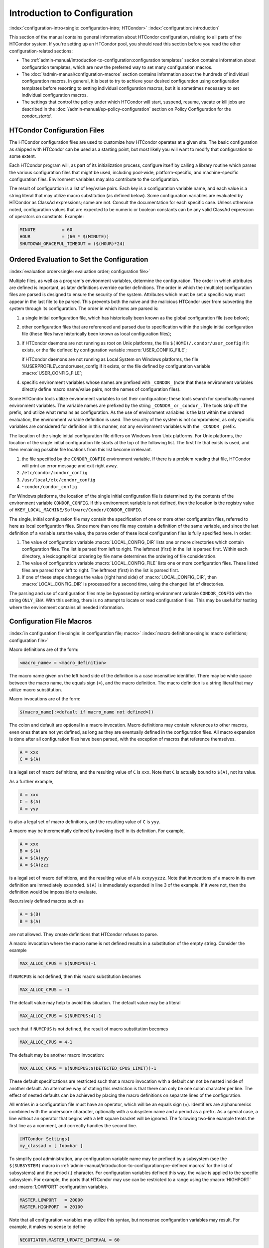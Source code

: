 Introduction to Configuration
=============================

:index:`configuration-intro<single: configuration-intro; HTCondor>`
:index:`configuration: introduction`

This section of the manual contains general information about HTCondor
configuration, relating to all parts of the HTCondor system. If you're
setting up an HTCondor pool, you should read this section before you
read the other configuration-related sections:

-  The :ref:`admin-manual/introduction-to-configuration:configuration templates` section contains
   information about configuration templates, which are now the
   preferred way to set many configuration macros.
-  The :doc:`/admin-manual/configuration-macros` section contains
   information about the hundreds of individual configuration macros. In
   general, it is best to try to achieve your desired configuration
   using configuration templates before resorting to setting individual
   configuration macros, but it is sometimes necessary to set individual
   configuration macros.
-  The settings that control the policy under which HTCondor will start,
   suspend, resume, vacate or kill jobs are described in
   the :doc:`/admin-manual/ep-policy-configuration` section on Policy
   Configuration for the *condor_startd*.

HTCondor Configuration Files
----------------------------

The HTCondor configuration files are used to customize how HTCondor
operates at a given site. The basic configuration as shipped with
HTCondor can be used as a starting point, but most likely you will want
to modify that configuration to some extent.

Each HTCondor program will, as part of its initialization process,
configure itself by calling a library routine which parses the various
configuration files that might be used, including pool-wide,
platform-specific, and machine-specific configuration files. Environment
variables may also contribute to the configuration.

The result of configuration is a list of key/value pairs. Each key is a
configuration variable name, and each value is a string literal that may
utilize macro substitution (as defined below). Some configuration
variables are evaluated by HTCondor as ClassAd expressions; some are
not. Consult the documentation for each specific case. Unless otherwise
noted, configuration values that are expected to be numeric or boolean
constants can be any valid ClassAd expression of operators on constants.
Example:

.. code-block:: condor-config

    MINUTE          = 60
    HOUR            = (60 * $(MINUTE))
    SHUTDOWN_GRACEFUL_TIMEOUT = ($(HOUR)*24)

.. _ordered_evaluation_to_set_the_configuration:

Ordered Evaluation to Set the Configuration
-------------------------------------------

:index:`evaluation order<single: evaluation order; configuration file>`

Multiple files, as well as a program's environment variables, determine
the configuration. The order in which attributes are defined is
important, as later definitions override earlier definitions. The order
in which the (multiple) configuration files are parsed is designed to
ensure the security of the system. Attributes which must be set a
specific way must appear in the last file to be parsed. This prevents
both the naive and the malicious HTCondor user from subverting the
system through its configuration. The order in which items are parsed
is:

#. a single initial configuration file, which has historically been
   known as the global configuration file (see below);
#. other configuration files that are referenced and parsed due to
   specification within the single initial configuration file (these
   files have historically been known as local configuration files);
#. if HTCondor daemons are not running as root on Unix platforms, the
   file ``$(HOME)/.condor/user_config`` if it exists, or the file
   defined by configuration variable :macro:`USER_CONFIG_FILE`;

   if HTCondor daemons are not running as Local System on Windows
   platforms, the file %USERPROFILE\\.condor\\user_config if it exists,
   or the file defined by configuration variable :macro:`USER_CONFIG_FILE`;

#. specific environment variables whose names are prefixed with
   ``_CONDOR_`` (note that these environment variables directly define
   macro name/value pairs, not the names of configuration files).

Some HTCondor tools utilize environment variables to set their
configuration; these tools search for specifically-named environment
variables. The variable names are prefixed by the string ``_CONDOR_`` or
``_condor_``. The tools strip off the prefix, and utilize what remains
as configuration. As the use of environment variables is the last within
the ordered evaluation, the environment variable definition is used. The
security of the system is not compromised, as only specific variables
are considered for definition in this manner, not any environment
variables with the ``_CONDOR_`` prefix.

The location of the single initial configuration file differs on Windows
from Unix platforms. For Unix platforms, the location of the single
initial configuration file starts at the top of the following list. The
first file that exists is used, and then remaining possible file
locations from this list become irrelevant.

#. the file specified by the ``CONDOR_CONFIG`` environment variable. If
   there is a problem reading that file, HTCondor will print an error
   message and exit right away.
#. ``/etc/condor/condor_config``
#. ``/usr/local/etc/condor_config``
#. ``~condor/condor_config``

For Windows platforms, the location of the single initial configuration
file is determined by the contents of the environment variable
``CONDOR_CONFIG``. If this environment variable is not defined, then the
location is the registry value of
``HKEY_LOCAL_MACHINE/Software/Condor/CONDOR_CONFIG``.

The single, initial configuration file may contain the specification of
one or more other configuration files, referred to here as local
configuration files. Since more than one file may contain a definition
of the same variable, and since the last definition of a variable sets
the value, the parse order of these local configuration files is fully
specified here. In order:

#. The value of configuration variable
   :macro:`LOCAL_CONFIG_DIR` lists one or more directories which
   contain configuration files. The list is parsed from left to right.
   The leftmost (first) in the list is parsed first. Within each
   directory, a lexicographical ordering by file name determines the
   ordering of file consideration.
#. The value of configuration variable
   :macro:`LOCAL_CONFIG_FILE` lists one or more configuration
   files. These listed files are parsed from left to right. The leftmost
   (first) in the list is parsed first.
#. If one of these steps changes the value (right hand side) of
   :macro:`LOCAL_CONFIG_DIR`, then :macro:`LOCAL_CONFIG_DIR` is processed for a
   second time, using the changed list of directories.

The parsing and use of configuration files may be bypassed by setting
environment variable ``CONDOR_CONFIG`` with the string ``ONLY_ENV``.
With this setting, there is no attempt to locate or read configuration
files. This may be useful for testing where the environment contains all
needed information.

Configuration File Macros
-------------------------

:index:`in configuration file<single: in configuration file; macro>`
:index:`macro definitions<single: macro definitions; configuration file>`

Macro definitions are of the form:

.. code-block:: text

    <macro_name> = <macro_definition>

The macro name given on the left hand side of the definition is a case
insensitive identifier. There may be white space between the macro name,
the equals sign (=), and the macro definition. The macro definition is a
string literal that may utilize macro substitution.

Macro invocations are of the form:

.. code-block:: text

    $(macro_name[:<default if macro_name not defined>])

The colon and default are optional in a macro invocation. Macro
definitions may contain references to other macros, even ones that are
not yet defined, as long as they are eventually defined in the
configuration files. All macro expansion is done after all configuration
files have been parsed, with the exception of macros that reference
themselves.

.. code-block:: condor-config

    A = xxx
    C = $(A)

is a legal set of macro definitions, and the resulting value of ``C`` is
``xxx``. Note that ``C`` is actually bound to ``$(A)``, not its value.

As a further example,

.. code-block:: condor-config

    A = xxx
    C = $(A)
    A = yyy

is also a legal set of macro definitions, and the resulting value of
``C`` is ``yyy``.

A macro may be incrementally defined by invoking itself in its
definition. For example,

.. code-block:: condor-config

    A = xxx
    B = $(A)
    A = $(A)yyy
    A = $(A)zzz

is a legal set of macro definitions, and the resulting value of ``A`` is
``xxxyyyzzz``. Note that invocations of a macro in its own definition
are immediately expanded. ``$(A)`` is immediately expanded in line 3 of
the example. If it were not, then the definition would be impossible to
evaluate.

Recursively defined macros such as

.. code-block:: condor-config

    A = $(B)
    B = $(A)

are not allowed. They create definitions that HTCondor refuses to parse.

A macro invocation where the macro name is not defined results in a
substitution of the empty string. Consider the example

.. code-block:: condor-config

    MAX_ALLOC_CPUS = $(NUMCPUS)-1

If ``NUMCPUS`` is not defined, then this macro substitution becomes

.. code-block:: condor-config

    MAX_ALLOC_CPUS = -1

The default value may help to avoid this situation. The default value
may be a literal

.. code-block:: condor-config

    MAX_ALLOC_CPUS = $(NUMCPUS:4)-1

such that if ``NUMCPUS`` is not defined, the result of macro
substitution becomes

.. code-block:: condor-config

    MAX_ALLOC_CPUS = 4-1

The default may be another macro invocation:

.. code-block:: condor-config

    MAX_ALLOC_CPUS = $(NUMCPUS:$(DETECTED_CPUS_LIMIT))-1

These default specifications are restricted such that a macro invocation
with a default can not be nested inside of another default. An
alternative way of stating this restriction is that there can only be
one colon character per line. The effect of nested defaults can be
achieved by placing the macro definitions on separate lines of the
configuration.

All entries in a configuration file must have an operator, which will be
an equals sign (=). Identifiers are alphanumerics combined with the
underscore character, optionally with a subsystem name and a period as a
prefix. As a special case, a line without an operator that begins with a
left square bracket will be ignored. The following two-line example
treats the first line as a comment, and correctly handles the second
line.

.. code-block:: text

    [HTCondor Settings]
    my_classad = [ foo=bar ]

To simplify pool administration, any configuration variable name may be
prefixed by a subsystem (see the ``$(SUBSYSTEM)`` macro in
:ref:`admin-manual/introduction-to-configuration:pre-defined macros` for the
list of subsystems) and the period (.) character. For configuration variables
defined this way, the value is applied to the specific subsystem. For example,
the ports that HTCondor may use can be restricted to a range using the
:macro:`HIGHPORT` and :macro:`LOWPORT` configuration variables.

.. code-block:: condor-config

    MASTER.LOWPORT   = 20000
    MASTER.HIGHPORT  = 20100

Note that all configuration variables may utilize this syntax, but
nonsense configuration variables may result. For example, it makes no
sense to define

.. code-block:: condor-config

    NEGOTIATOR.MASTER_UPDATE_INTERVAL = 60

since the *condor_negotiator* daemon does not use the
:macro:`MASTER_UPDATE_INTERVAL` variable.

It makes little sense to do so, but HTCondor will configure correctly
with a definition such as

.. code-block:: condor-config

    MASTER.MASTER_UPDATE_INTERVAL = 60

The :tool:`condor_master` uses this configuration variable, and the prefix of
``MASTER.`` causes this configuration to be specific to the
:tool:`condor_master` daemon.

As of HTCondor version 8.1.1, evaluation works in the expected manner
when combining the definition of a macro with use of a prefix that gives
the subsystem name and a period. Consider the example

.. code-block:: condor-config

    FILESPEC = A
    MASTER.FILESPEC = B

combined with a later definition that incorporates ``FILESPEC`` in a
macro:

.. code-block:: condor-config

    USEFILE = mydir/$(FILESPEC)

When the :tool:`condor_master` evaluates variable ``USEFILE``, it evaluates
to ``mydir/B``. Previous to HTCondor version 8.1.1, it evaluated to
``mydir/A``. When any other subsystem evaluates variable ``USEFILE``, it
evaluates to ``mydir/A``.

This syntax has been further expanded to allow for the specification of
a local name on the command line using the command line option

.. code-block:: text

    -local-name <local-name>

This allows multiple instances of a daemon to be run by the same
:tool:`condor_master` daemon, each instance with its own local configuration
variable.

The ordering used to look up a variable, called <parameter name>:

#. <subsystem name>.<local name>.<parameter name>
#. <local name>.<parameter name>
#. <subsystem name>.<parameter name>
#. <parameter name>

If this local name is not specified on the command line, numbers 1 and 2
are skipped. As soon as the first match is found, the search is
completed, and the corresponding value is used.

This example configures a :tool:`condor_master` to run 2 *condor_schedd*
daemons. The :tool:`condor_master` daemon needs the configuration:

.. code-block:: condor-config

    XYZZY           = $(SCHEDD)
    XYZZY_ARGS      = -local-name xyzzy
    DAEMON_LIST     = $(DAEMON_LIST) XYZZY
    DC_DAEMON_LIST  = + XYZZY
    XYZZY_LOG       = $(LOG)/SchedLog.xyzzy

Using this example configuration, the :tool:`condor_master` starts up a
second *condor_schedd* daemon, where this second *condor_schedd*
daemon is passed **-local-name** *xyzzy* on the command line.

Continuing the example, configure the *condor_schedd* daemon named
``xyzzy``. This *condor_schedd* daemon will share all configuration
variable definitions with the other *condor_schedd* daemon, except for
those specified separately.

.. code-block:: condor-config

    SCHEDD.XYZZY.SCHEDD_NAME = XYZZY
    SCHEDD.XYZZY.SCHEDD_LOG  = $(XYZZY_LOG)
    SCHEDD.XYZZY.SPOOL       = $(SPOOL).XYZZY

Note that the example :macro:`SCHEDD_NAME` and :macro:`SPOOL` are specific to the
*condor_schedd* daemon, as opposed to a different daemon such as the
*condor_startd*. Other HTCondor daemons using this feature will have
different requirements for which parameters need to be specified
individually. This example works for the *condor_schedd*, and more
local configuration can, and likely would be specified.

Also note that each daemon's log file must be specified individually,
and in two places: one specification is for use by the :tool:`condor_master`,
and the other is for use by the daemon itself. In the example, the
``XYZZY`` *condor_schedd* configuration variable
``SCHEDD.XYZZY.SCHEDD_LOG`` definition references the :tool:`condor_master`
daemon's ``XYZZY_LOG``.

Comments and Line Continuations
-------------------------------

An HTCondor configuration file may contain comments and line
continuations. A comment is any line beginning with a pound character
(#). A continuation is any entry that continues across multiples lines.
Line continuation is accomplished by placing the backslash character (\\)
at the end of any line to be continued onto another. Valid examples of
line continuation are

.. code-block:: condor-config

    START = (KeyboardIdle > 15 * $(MINUTE)) && \
    ((LoadAvg - CondorLoadAvg) <= 0.3)

and

.. code-block:: condor-config

    ADMIN_MACHINES = condor.cs.wisc.edu, raven.cs.wisc.edu, \
    stork.cs.wisc.edu, ostrich.cs.wisc.edu, \
    bigbird.cs.wisc.edu
    ALLOW_ADMINISTRATOR = $(ADMIN_MACHINES)

Where a line continuation character directly precedes a comment, the
entire comment line is ignored, and the following line is used in the
continuation. Line continuation characters within comments are ignored.

Both this example

.. code-block:: condor-config

    A = $(B) \
    # $(C)
    $(D)

and this example

.. code-block:: condor-config

    A = $(B) \
    # $(C) \
    $(D)

result in the same value for A:

.. code-block:: condor-config

    A = $(B) $(D)

Multi-Line Values
-----------------

As of version 8.5.6, the value for a macro can comprise multiple lines
of text. The syntax for this is as follows:

.. code-block:: text

    <macro_name> @=<tag>
    <macro_definition lines>
    @<tag>

For example:

.. code-block:: condor-config

    # modify routed job attributes:
    # remove it if it goes on hold or stays idle for over 6 hours
    JOB_ROUTER_DEFAULTS @=jrd
      [
        requirements = target.WantJobRouter is true;
        MaxIdleJobs = 10;
        MaxJobs = 200;

        set_PeriodicRemove = JobStatus == 5 || (JobStatus == 1 && (time() - QDate) > 3600*6);
        delete_WantJobRouter = true;
        set_requirements = true;
      ]
      @jrd

Note that in this example, the square brackets are part of the
JOB_ROUTER_DEFAULTS value.

Executing a Program to Produce Configuration Macros
---------------------------------------------------

Instead of reading from a file, HTCondor can run a program to obtain
configuration macros. The vertical bar character (``|``) as the last
character defining a file name provides the syntax necessary to tell
HTCondor to run a program. This syntax may only be used in the
definition of the ``CONDOR_CONFIG`` environment variable, or the
:macro:`LOCAL_CONFIG_FILE` configuration variable.

The command line for the program is formed by the characters preceding
the vertical bar character. The standard output of the program is parsed
as a configuration file would be.

An example:

.. code-block:: condor-config

    LOCAL_CONFIG_FILE = /bin/make_the_config|

Program */bin/make_the_config* is executed, and its output is the set
of configuration macros.

Note that either a program is executed to generate the configuration
macros or the configuration is read from one or more files. The syntax
uses space characters to separate command line elements, if an executed
program produces the configuration macros. Space characters would
otherwise separate the list of files. This syntax does not permit
distinguishing one from the other, so only one may be specified.

(Note that the ``include command`` :index:`include command`
syntax (see below) is now the preferred way to execute a program to
generate configuration macros.)

Including Configuration from Elsewhere
--------------------------------------

:index:`INCLUDE syntax<single: INCLUDE syntax; configuration>`
:index:`INCLUDE configuration syntax`

Externally defined configuration can be incorporated using the following
syntax:

.. code-block:: condor-config

      include [ifexist] : <file>
      include : <cmdline>|
      include [ifexist] command [into <cache-file>] : <cmdline>

(Note that the ``ifexist`` and ``into`` options were added in version 8.5.7.
Also note that the command option must be specified in order to use the
``into`` option - just using the bar after <cmdline> will not work.)

In the file form of the ``include`` command, the <file> specification
must describe a single file, the contents of which will be parsed and
incorporated into the configuration. Unless the ``ifexist`` option is
specified, the non-existence of the file is a fatal error.

In the command line form of the ``include`` command (specified with
either the command option or by appending a bar (``|``) character after the
<cmdline> specification), the <cmdline> specification must describe a
command line (program and arguments); the command line will be executed,
and the output will be parsed and incorporated into the configuration.

If the ``into`` option is not used, the command line will be executed every
time the configuration file is referenced. This may well be undesirable,
and can be avoided by using the ``into`` option. The ``into`` keyword must be
followed by the full pathname of a file into which to write the output
of the command line. If that file exists, it will be read and the
command line will not be executed. If that file does not exist, the
output of the command line will be written into it and then the cache
file will be read and incorporated into the configuration. If the
command line produces no output, a zero length file will be created. If
the command line returns a non-zero exit code, configuration will abort
and the cache file will not be created unless the ``ifexist`` keyword is
also specified.

The ``include`` key word is case insensitive. There are no requirements
for white space characters surrounding the colon character.

Consider the example

.. code-block:: condor-config

      FILE = config.$(FULL_HOSTNAME)
      include : $(LOCAL_DIR)/$(FILE)

Values are acquired for configuration variables ``FILE``, and
:macro:`LOCAL_DIR` by immediate evaluation, causing variable
``FULL_HOSTNAME`` to also be immediately evaluated. The resulting value
forms a full path and file name. This file is read and parsed. The
resulting configuration is incorporated into the current configuration.
This resulting configuration may contain further nested ``include``
specifications, which are also parsed, evaluated, and incorporated.
Levels of nested ``include`` are limited, such that infinite nesting
is discovered and thwarted, while still permitting nesting.

Consider the further example

.. code-block:: condor-config

      SCRIPT_FILE = script.$(IP_ADDRESS)
      include : $(RELEASE_DIR)/$(SCRIPT_FILE) |

In this example, the bar character at the end of the line causes a
script to be invoked, and the output of the script is incorporated into
the current configuration. The same immediate parsing and evaluation
occurs in this case as when a file's contents are included.

For pools that are transitioning to using this new syntax in
configuration, while still having some tools and daemons with HTCondor
versions earlier than 8.1.6, special syntax in the configuration will
cause those daemons to fail upon startup, rather than continuing, but
incorrectly parsing the new syntax. Newer daemons will ignore the extra
syntax. Placing the ``@`` character before the ``include`` key word causes
the older daemons to fail when they attempt to parse this syntax.

Here is the same example, but with the syntax that causes older daemons
to fail when reading it.

.. code-block:: condor-config

      FILE = config.$(FULL_HOSTNAME)
      @include : $(LOCAL_DIR)/$(FILE)

A daemon older than version 8.1.6 will fail to start. Running an older
:tool:`condor_config_val` identifies the ``@include`` line as being bad. A
daemon of HTCondor version 8.1.6 or more recent sees:

.. code-block:: condor-config

      FILE = config.$(FULL_HOSTNAME)
      include : $(LOCAL_DIR)/$(FILE)

and starts up successfully.

Here is an example using the new ``ifexist`` and ``into`` options:

.. code-block:: condor-config

      # stuff.pl writes "STUFF=1" to stdout
      include ifexist command into $(LOCAL_DIR)/stuff.config : perl $(LOCAL_DIR)/stuff.pl

Reporting Errors and Warnings
-----------------------------

:index:`Error and warning syntax<single: Error and warning syntax; configuration>`
:index:`Error and warning configuration syntax`

As of version 8.5.7, warning and error messages can be included in
HTCondor configuration files.

The syntax for warning and error messages is as follows:

.. code-block:: condor-config

      warning : <warning message>
      error : <error message>

The warning and error messages will be printed when the configuration
file is used (when almost any HTCondor command is run, for example).
Error messages (unlike warnings) will prevent the successful use of the
configuration file. This will, for example, prevent a daemon from
starting, and prevent :tool:`condor_config_val` from returning a value.

Here's an example of using an error message in a configuration file
(combined with some of the new include features documented above):

.. code-block:: condor-config

    # stuff.pl writes "STUFF=1" to stdout
    include command into $(LOCAL_DIR)/stuff.config : perl $(LOCAL_DIR)/stuff.pl
    if ! defined stuff
      error : stuff is needed!
    endif

Conditionals in Configuration
-----------------------------

:index:`IF/ELSE syntax<single: IF/ELSE syntax; configuration>`
:index:`IF/ELSE configuration syntax`

Conditional if/else semantics are available in a limited form. The
syntax:

.. code-block:: text

      if <simple condition>
         <statement>
         . . .
         <statement>
      else
         <statement>
         . . .
         <statement>
      endif

An else key word and statements are not required, such that simple if
semantics are implemented. The <simple condition> does not permit
compound conditions. It optionally contains the exclamation point
character (!) to represent the not operation, followed by

-  the defined keyword followed by the name of a variable. If the
   variable is defined, the statement(s) are incorporated into the
   expanded input. If the variable is not defined, the statement(s) are
   not incorporated into the expanded input. As an example,

   .. code-block:: condor-config

         if defined MY_UNDEFINED_VARIABLE
            X = 12
         else
            X = -1
         endif

   results in ``X = -1``, when ``MY_UNDEFINED_VARIABLE`` is not yet
   defined.

-  the version keyword, representing the version number of of the daemon
   or tool currently reading this conditional. This keyword is followed
   by an HTCondor version number. That version number can be of the form
   x.y.z or x.y. The version of the daemon or tool is compared to the
   specified version number. The comparison operators are

   -  == for equality. Current version 8.2.3 is equal to 8.2.
   -  >= to see if the current version number is greater than or equal
      to. Current version 8.2.3 is greater than 8.2.2, and current
      version 8.2.3 is greater than or equal to 8.2.
   -  <= to see if the current version number is less than or equal to.
      Current version 8.2.0 is less than 8.2.2, and current version
      8.2.3 is less than or equal to 8.2.

   As an example,

   .. code-block:: condor-config

         if version >= 8.1.6
            DO_X = True
         else
            DO_Y = True
         endif

   results in defining ``DO_X`` as ``True`` if the current version of
   the daemon or tool reading this if statement is 8.1.6 or a more
   recent version.

-  True or yes or the value 1. The statement(s) are incorporated.
-  False or no or the value 0 The statement(s) are not incorporated.
-  $(<variable>) may be used where the immediately evaluated value is a
   simple boolean value. A value that evaluates to the empty string is
   considered False, otherwise a value that does not evaluate to a
   simple boolean value is a syntax error.

The syntax

.. code-block:: text

      if <simple condition>
         <statement>
         . . .
         <statement>
      elif <simple condition>
         <statement>
         . . .
         <statement>
      endif

is the same as syntax

.. code-block:: text

      if <simple condition>
         <statement>
         . . .
         <statement>
      else
         if <simple condition>
            <statement>
            . . .
            <statement>
         endif
      endif

Function Macros in Configuration
--------------------------------

:index:`function macros<single: function macros; configuration>`

A set of predefined functions increase flexibility. Both submit
description files and configuration files are read using the same
parser, so these functions may be used in both submit description files
and configuration files.

Case is significant in the function's name, so use the same letter case
as given in these definitions.

``$CHOICE(index, listname)`` or ``$CHOICE(index, item1, item2, ...)``
    An item within the list is returned. The list is represented by a
    parameter name, or the list items are the parameters. The ``index``
    parameter determines which item. The first item in the list is at
    index 0. If the index is out of bounds for the list contents, an
    error occurs.

``$ENV(environment-variable-name[:default-value])``
    Evaluates to the value of environment variable
    ``environment-variable-name``. If there is no environment variable
    with that name, Evaluates to UNDEFINED unless the optional
    :default-value is used; in which case it evaluates to default-value.
    For example,

    .. code-block:: condor-config

        A = $ENV(HOME)

    binds ``A`` to the value of the ``HOME`` environment variable.

``$F[fpduwnxbqa](filename)``
    One or more of the lower case letters may be combined to form the
    function name and thus, its functionality. Each letter operates on
    the ``filename`` in its own way.

    -  ``f`` convert relative path to full path by prefixing the current
       working directory to it. This option works only in
       :tool:`condor_submit` files.
 
    -  ``p`` refers to the entire directory portion of ``filename``,
       with a trailing slash or backslash character. Whether a slash or
       backslash is used depends on the platform of the machine. The
       slash will be recognized on Linux platforms; either a slash or
       backslash will be recognized on Windows platforms, and the parser
       will use the same character specified.

    -  ``d`` refers to the last portion of the directory within the
       path, if specified. It will have a trailing slash or backslash,
       as appropriate to the platform of the machine. The slash will be
       recognized on Linux platforms; either a slash or backslash will
       be recognized on Windows platforms, and the parser will use the
       same character specified unless u or w is used. if b is used the
       trailing slash or backslash will be omitted.

    -  ``u`` convert path separators to Unix style slash characters

    -  ``w`` convert path separators to Windows style backslash
       characters

    -  ``n`` refers to the file name at the end of any path, but without
       any file name extension. As an example, the return value from
       ``$Fn(/tmp/simulate.exe)`` will be ``simulate`` (without the
       ``.exe`` extension).

    -  ``x`` refers to a file name extension, with the associated period
       (``.``). As an example, the return value from
       ``$Fx(/tmp/simulate.exe)`` will be ``.exe``.

    -  ``b`` when combined with the d option, causes the trailing slash
       or backslash to be omitted. When combined with the x option,
       causes the leading period (``.``) to be omitted.

    -  ``q`` causes the return value to be enclosed within quotes.
       Double quote marks are used unless a is also specified.

    -  ``a`` When combined with the q option, causes the return value to
       be enclosed within single quotes.

``$DIRNAME(filename)`` is the same as ``$Fp(filename)``

``$BASENAME(filename)`` is the same as ``$Fnx(filename)``

``$BASENAME(filename, suffix-to-remove)`` expands to the basename without
    the file extension or extensions when the filename ends with suffix-to-remove.
    It bahaves like ``$Fnx(filename)`` when the filename does not end with
    suffix-to-remove.  Use this to remove nested suffixes like ``.tar.gz``.

``$INT(item-to-convert)`` or ``$INT(item-to-convert, format-specifier)``
    Expands, evaluates, and returns a string version of
    ``item-to-convert``. The ``format-specifier`` has the same syntax as
    a C language or Perl format specifier. If no ``format-specifier`` is
    specified, "%d" is used as the format specifier. The format
    is everything after the comma, including spaces.  It can include other text.

    .. code-block:: condor-config

        X = 2
        Y = 6
        XYArea = $(X) * $(Y)

    -  ``$INT(XYArea)`` is ``12``
    -  ``$INT(XYArea,%04d)`` is ``0012``
    -  ``$INT(XYArea,Area=%d)`` is ``Area=12``


``$RANDOM_CHOICE(choice1, choice2, choice3, ...)``
    :index:`RANDOM_CHOICE<pair RANDOM_CHOICE; config macros>` A random choice
    of one of the parameters in the list of parameters is made. For
    example, if one of the integers 0-8 (inclusive) should be randomly
    chosen:

    .. code-block:: console

        $RANDOM_CHOICE(0,1,2,3,4,5,6,7,8)

``$RANDOM_INTEGER(min, max [, step])``
    :index:`in configuration<single: in configuration; $RANDOM_INTEGER()>` A random integer
    within the range min and max, inclusive, is selected. The optional
    step parameter controls the stride within the range, and it defaults
    to the value 1. For example, to randomly chose an even integer in
    the range 0-8 (inclusive):

    .. code-block:: console

        $RANDOM_INTEGER(0, 8, 2)

``$REAL(item-to-convert)`` or ``$REAL(item-to-convert, format-specifier)``
    Expands, evaluates, and returns a string version of
    ``item-to-convert`` for a floating point type. The
    ``format-specifier`` is a C language or Perl format specifier. If no
    ``format-specifier`` is specified, "%16G" is used as a format
    specifier.

``$SUBSTR(name, start-index)`` or ``$SUBSTR(name, start-index, length)``
    Expands name and returns a substring of it. The first character of
    the string is at index 0. The first character of the substring is at
    index start-index. If the optional length is not specified, then the
    substring includes characters up to the end of the string. A
    negative value of start-index works back from the end of the string.
    A negative value of length eliminates use of characters from the end
    of the string. Here are some examples that all assume

    .. code-block:: condor-config

        Name = abcdef

    -  ``$SUBSTR(Name, 2)`` is ``cdef``.
    -  ``$SUBSTR(Name, 0, -2)`` is ``abcd``.
    -  ``$SUBSTR(Name, 1, 3)`` is ``bcd``.
    -  ``$SUBSTR(Name, -1)`` is ``f``.
    -  ``$SUBSTR(Name, 4, -3)`` is the empty string, as there are no
       characters in the substring for this request.

``$STRING(item-to-convert)`` or ``$STRING(item-to-convert, format-specifier)``
    Expands, evaluates, and returns a string version of
    ``item-to-convert`` for a string type. The
    ``format-specifier`` is a C language or Perl format specifier. If no
    ``format-specifier`` is specified, "%s" is used as a format specifier.  The format
    is everything after the comma, including spaces.  It can include other text
    besides %s.

    .. code-block:: condor-config

        FULL_HOSTNAME = host.DOMAIN
        LCFullHostname = toLower("$(FULL_HOSTNAME)")

    -  ``$STRING(LCFullHostname)`` is ``host.domain``
    -  ``$STRING(LCFullHostname,Name: %s)`` is ``Name: host.domain``


``$EVAL(item-to-convert)``
    Expands, evaluates, and returns an classad unparsed version of
    ``item-to-convert`` for any classad type, the resulting value is
    formatted using the equivalent of the "%v" format specifier - If it
    is a string it is printed without quotes, otherwise it is unparsed
    as a classad value.  Due to the way the parser works, you must use
    a variable to hold the expression to be evaluated if the expression
    has a close brace ')' character.

    .. code-block:: condor-config

        slist = "a,B,c"
        lcslist = tolower($(slist))
        list = split($(slist))
        clist = size($(list)) * 10
        semilist = join(";",split($(lcslist)))

    -  ``$EVAL(slist)`` is ``a,B,c``
    -  ``$EVAL(lcslist)`` is ``a,b,c``
    -  ``$EVAL(list)`` is ``{"a", "B", "c"}``
    -  ``$EVAL(clist)`` is ``30``
    -  ``$EVAL(semilist)`` is ``a;b;c``


Environment references are not currently used in standard HTCondor
configurations. However, they can sometimes be useful in custom
configurations.

Macros That Will Require a Restart When Changed
-----------------------------------------------

:index:`configuration change requiring a restart of HTCondor`

The HTCondor daemons will generally not undo any work they have already done when the configuration changes
so any change that would require undoing of work will require a restart before it takes effect.  There a very
few exceptions to this rule.  The :tool:`condor_master` will pick up changes to :macro:`DAEMON_LIST` on a reconfig.
Although it may take hours for a *condor_startd* to drain and exit when it is removed from the daemon list.

Examples of changes requiring a restart would any change to how HTCondor uses the network. A configuration change 
to :macro:`NETWORK_INTERFACE`, :macro:`NETWORK_HOSTNAME`, :macro:`ENABLE_IPV4` and :macro:`ENABLE_IPV6` require a restart. A change in the
way daemons locate each other, such as :macro:`PROCD_ADDRESS`, :macro:`BIND_ALL_INTERFACES`, :macro:`USE_SHARED_PORT` or :macro:`SHARED_PORT_PORT`
require a restart of the :tool:`condor_master` and all of the daemons under it.

The *condor_startd* requires a restart to make any change to the slot resource configuration, This would include :macro:`MEMORY`,
:macro:`NUM_CPUS` and :macro:`NUM_SLOTS_TYPE_<N>`.  It would also include resource detection like GPUs and Docker support.
A general rule of thumb is that changes to the *condor_startd* require a restart, but there are a few exceptions.
:macro:`STARTD_ATTRS` as well as :macro:`START`, :macro:`PREEMPT`, and other policy expressions take effect on reconfig.

For more information about specific configuration variables and whether a restart is required, refer to the documentation
of the individual variables.


Pre-Defined Macros
------------------

:index:`pre-defined macros<single: pre-defined macros; configuration>`
:index:`pre-defined macros<single: pre-defined macros; configuration file>`

HTCondor provides pre-defined macros that help configure HTCondor.
Pre-defined macros are listed as ``$(macro_name)``.

This first set are entries whose values are determined at run time and
cannot be overwritten. These are inserted automatically by the library
routine which parses the configuration files. This implies that a change
to the underlying value of any of these variables will require a full
restart of HTCondor in order to use the changed value.

``$(FULL_HOSTNAME)`` :index:`FULL_HOSTNAME`
    The fully qualified host name of the local machine, which is host
    name plus domain name.

``$(HOSTNAME)`` :index:`HOSTNAME`
    The host name of the local machine, without a domain name.

``$(IP_ADDRESS)`` :index:`IP_ADDRESS`
    The ASCII string version of the local machine's "most public" IP
    address. This address may be IPv4 or IPv6, but the macro will always
    be set.

    HTCondor selects the "most public" address heuristically. Your
    configuration should not depend on HTCondor picking any particular
    IP address for this macro; this macro's value may not even be one of
    the IP addresses HTCondor is configured to advertise.

``$(IPV4_ADDRESS)`` :index:`IPV4_ADDRESS`
    The ASCII string version of the local machine's "most public" IPv4
    address; unset if the local machine has no IPv4 address.

    See ``IP_ADDRESS`` about "most public".

``$(IPV6_ADDRESS)`` :index:`IPV6_ADDRESS`
    The ASCII string version of the local machine's "most public" IPv6
    address; unset if the local machine has no IPv6 address.

    See ``IP_ADDRESS`` about "most public".

``$(IP_ADDRESS_IS_V6)`` :index:`IP_ADDRESS_IS_V6`
    A boolean which is true if and only if ``IP_ADDRESS``
    :index:`IP_ADDRESS` is an IPv6 address. Useful for conditional
    configuration.

``$(TILDE)`` :index:`TILDE`
    The full path to the home directory of the Unix user condor, if such
    a user exists on the local machine.

``$(SUBSYSTEM)`` :index:`SUBSYSTEM` :index:`subsystem names<single: subsystem names; configuration file>`
    The subsystem name of the daemon or tool that is evaluating the
    macro. This is a unique string which identifies a given daemon
    within the HTCondor system. The possible subsystem names are:
    :index:`subsystem names`
    :index:`subsystem names<single: subsystem names; macro>`

    .. include:: subsystems.rst

``$(DETECTED_CPUS)`` :index:`DETECTED_CPUS`
    The integer number of hyper-threaded CPUs, as given by
    ``$(DETECTED_CORES)``, when :macro:`COUNT_HYPERTHREAD_CPUS` is ``True``.
    The integer number of physical (non hyper-threaded) CPUs, as given
    by ``$(DETECTED_PHYSICAL_CPUS)``, when :macro:`COUNT_HYPERTHREAD_CPUS`
    :index:`COUNT_HYPERTHREAD_CPUS` is ``False``. 

``$(DETECTED_PHYSICAL_CPUS)`` :index:`DETECTED_PHYSICAL_CPUS`
    The integer number of physical (non hyper-threaded) CPUs. This will
    be equal the number of unique CPU IDs.

``$(DETECTED_CPUS_LIMIT)`` :index:`DETECTED_CPUS_LIMIT`
    An integer value which is set to the minimum of ``$(DETECTED_CPUS)`` 
    and values from the environment variables ``OMP_THREAD_LIMIT`` and
    ``SLURM_CPUS_ON_NODE``.  It intended for use as the value of
    :macro:`NUM_CPUS` to insure that the number of CPUS that a *condor_startd* will
    provision does not exceed the limits indicated by the environment.
    Defaults to ``$(DETECTED_CPUS)`` when there is no environment variable that sets a lower value.

This second set of macros are entries whose default values are
determined automatically at run time but which can be overwritten.
:index:`macros<single: macros; configuration file>`

``$(ARCH)`` :index:`ARCH`
    Defines the string used to identify the architecture of the local
    machine to HTCondor. The *condor_startd* will advertise itself with
    this attribute so that users can submit binaries compiled for a
    given platform and force them to run on the correct machines.
    :tool:`condor_submit` will append a requirement to the job ClassAd that
    it must run on the same :ad-attr:`Arch` and :ad-attr:`OpSys` of the machine where
    it was submitted, unless the user specifies :ad-attr:`Arch` and/or
    :ad-attr:`OpSys` explicitly in their submit file. See the :tool:`condor_submit`
    manual page (doc:`/man-pages/condor_submit`) for details.

``$(OPSYS)`` :index:`OPSYS`
    Defines the string used to identify the operating system of the
    local machine to HTCondor. If it is not defined in the configuration
    file, HTCondor will automatically insert the operating system of
    this machine as determined by *uname*.

``$(OPSYS_VER)`` :index:`OPSYS_VER`
    Defines the integer used to identify the operating system version
    number.

``$(OPSYS_AND_VER)`` :index:`OPSYS_AND_VER`
    Defines the string used prior to HTCondor version 7.7.2 as
    ``$(OPSYS)``.

``$(UNAME_ARCH)`` :index:`UNAME_ARCH`
    The architecture as reported by *uname* (2)'s ``machine`` field.
    Always the same as :ad-attr:`Arch` on Windows.

``$(UNAME_OPSYS)`` :index:`UNAME_OPSYS`
    The operating system as reported by *uname* (2)'s ``sysname``
    field. Always the same as :ad-attr:`OpSys` on Windows.

``$(DETECTED_MEMORY)`` :index:`DETECTED_MEMORY`
    The amount of detected physical memory (RAM) in MiB.

``$(DETECTED_CORES)`` :index:`DETECTED_CORES`
    The number of CPU cores that the operating system schedules. On
    machines that support hyper-threading, this will be the number of
    hyper-threads.

``$(PID)`` :index:`PID`
    The process ID for the daemon or tool.

``$(PPID)`` :index:`PPID`
    The process ID of the parent process for the daemon or tool.

``$(USERNAME)`` :index:`USERNAME`
    The user name of the UID of the daemon or tool. For daemons started
    as root, but running under another UID (typically the user condor),
    this will be the other UID.

``$(FILESYSTEM_DOMAIN)`` :index:`FILESYSTEM_DOMAIN`
    Defaults to the fully qualified host name of the machine it is
    evaluated on. See the :doc:`/admin-manual/configuration-macros` section, Shared File
    System Configuration File Entries for the full description of its
    use and under what conditions it could be desirable to change it.

``$(UID_DOMAIN)`` :index:`UID_DOMAIN`
    Defaults to the fully qualified host name of the machine it is
    evaluated on. See the :doc:`/admin-manual/configuration-macros` section for the full
    description of this configuration variable.

``$(CONFIG_ROOT)`` :index:`CONFIG_ROOT`
   Set to the directory where the the main config file will be read prior to reading any 
   config files. The value will usually be ``/etc/condor`` for an RPM install,
   ``C:\Condor`` for a Windows MSI install and the directory part of the ``CONDOR_CONFIG`` environment
   variable for a tarball install. This variable will not be set when ``CONDOR_CONFIG`` is
   set to ``ONLY_ENV`` so that no configuration files are read.

Since ``$(ARCH)`` and ``$(OPSYS)`` will automatically be set to the
correct values, we recommend that you do not overwrite them.

Configuration Templates
-----------------------

:index:`configuration templates<single: configuration templates; HTCondor>`
:index:`configuration: templates`

Achieving certain behaviors in an HTCondor pool often requires setting
the values of a number of configuration macros in concert with each
other. We have added configuration templates as a way to do this more
easily, at a higher level, without having to explicitly set each
individual configuration macro.

Configuration templates are pre-defined; users cannot define their own
templates.

Note that the value of an individual configuration macro that is set by
a configuration template can be overridden by setting that configuration
macro later in the configuration.

Detailed information about configuration templates (such as the macros
they set) can be obtained using the :tool:`condor_config_val` ``use`` option
(see the :doc:`/man-pages/condor_config_val` manual page). (This
document does not contain such information because the
:tool:`condor_config_val` command is a better way to obtain it.)

Configuration Templates: Using Predefined Sets of Configuration
'''''''''''''''''''''''''''''''''''''''''''''''''''''''''''''''

:index:`USE syntax<single: USE syntax; configuration>`
:index:`USE configuration syntax`

Predefined sets of configuration can be identified and incorporated into
the configuration using the syntax

.. code-block:: text

      use <category name> : <template name>

The ``use`` key word is case insensitive. There are no requirements for
white space characters surrounding the colon character. More than one
``<template name>`` identifier may be placed within a single ``use``
line. Separate the names by a space character. There is no mechanism by
which the administrator may define their own custom ``<category name>``
or ``<template name>``.

Each predefined ``<category name>`` has a fixed, case insensitive name
for the sets of configuration that are predefined. Placement of a
``use`` line in the configuration brings in the predefined configuration
it identifies.

Some of the configuration templates take arguments (as described below).

Available Configuration Templates
'''''''''''''''''''''''''''''''''

There are four ``<category name>`` values. Within a category, a
predefined, case insensitive name identifies the set of configuration it
incorporates.

:config-template:`ROLE` category
    Describes configuration for the various roles that a machine might
    play within an HTCondor pool. The configuration will identify which
    daemons are running on a machine.

    -  :config-template:`Personal<ROLE>`

       Settings needed for when a single machine is the entire pool.

    -  :config-template:`Submit<ROLE>`

       Settings needed to allow this machine to submit jobs to the pool.
       May be combined with ``Execute`` and ``CentralManager`` roles.

    -  :config-template:`Execute<ROLE>`

       Settings needed to allow this machine to execute jobs. May be
       combined with ``Submit`` and ``CentralManager`` roles.

    -  :config-template:`CentralManager<ROLE>`

       Settings needed to allow this machine to act as the central
       manager for the pool. May be combined with ``Submit`` and
       ``Execute`` roles.

:config-template:`FEATURE` category
    Describes configuration for implemented features.

    -  :config-template:`Remote_Runtime_Config<FEATURE>`

       Enables the use of :tool:`condor_config_val` **-rset** to the machine
       with this configuration. Note that there are security
       implications for use of this configuration, as it potentially
       permits the arbitrary modification of configuration. Variable
       :macro:`SETTABLE_ATTRS_CONFIG` must also be defined.

    -  :config-template:`Remote_Config<FEATURE>`

       Enables the use of :tool:`condor_config_val` **-set** to the machine
       with this configuration. Note that there are security
       implications for use of this configuration, as it potentially
       permits the arbitrary modification of configuration. Variable
       :macro:`SETTABLE_ATTRS_CONFIG` must also be defined.

    -  :config-template:`GPUs([discovery_args])<FEATURE>`

       Sets configuration based on detection with the
       :tool:`condor_gpu_discovery` tool, and defines a custom resource
       using the name ``GPUs``. Supports both OpenCL and CUDA, if
       detected. Automatically includes the ``GPUsMonitor`` feature.
       Optional discovery_args are passed to :tool:`condor_gpu_discovery`
       Includes :macro:`GPU_DISCOVERY_EXTRA` when calling
       :tool:`condor_gpu_discovery`, even if *discovery_args* are defined.

    -  :config-template:`GPUsMonitor<FEATURE>`

       Also adds configuration to report the usage of NVidia GPUs.

    -  :config-template:`Monitor( resource_name, mode, period, executable, metric[, metric]+ )<FEATURE>`

       Configures a custom machine resource monitor with the given name,
       mode, period, executable, and metrics. See
       :ref:`admin-manual/ep-policy-configuration:Startd Cron` for the definitions of
       these terms.

    -  :config-template:`PartitionableSlot( slot_type_num [, allocation] )<FEATURE>`

       Sets up a partitionable slot of the specified slot type number
       and allocation (defaults for slot_type_num and allocation are 1
       and 100% respectively). See the 
       :ref:`admin-manual/ep-policy-configuration:*condor_startd* policy
       configuration` for information on partitionable slot policies.

    -  :config-template:`StaticSlots( slot_type_num [, num_slots, [, allocation] ] )<FEATURE>`

       Sets up a number of static slots of the specified slot type number
       (defaults for slot_type_num and num_slots are 1 and ``$(NUM_CPUS)`` respectively).
       The number of slots will be equal to ``num_slots``. If no value is provided for the allocation,
       the default is to divide 100% of the machine resources evenly across the slots.

    -  :config-template:`AssignAccountingGroup( map_filename [, check_request] )<FEATURE>`
       Sets up a
       *condor_schedd* job transform that assigns an accounting group
       to each job as it is submitted. The accounting group is determined by
       mapping the Owner attribute of the job using the given map file, which
       should specify the allowed accounting groups each Owner is permitted to use.
       If the submitted job has an accounting group, that is treated as a requested
       accounting group and validated against the map.  If the optional
       ``check_request`` argument is true or not present submission will
       fail if the requested accounting group is present and not valid.  If the argument
       is false, the requested accounting group will be ignored if it is not valid.

    -  :config-template:`ScheddUserMapFile( map_name, map_filename )<FEATURE>`
       Defines a
       *condor_schedd* usermap named map_name using the given map
       file.

    -  :config-template:`SetJobAttrFromUserMap( dst_attr, src_attr, map_name [, map_filename] )<FEATURE>`
       Sets up a *condor_schedd* job transform that sets the dst_attr
       attribute of each job as it is submitted. The value of dst_attr
       is determined by mapping the src_attr of the job using the
       usermap named map_name. If the optional map_filename argument
       is specified, then this metaknob also defines a *condor_schedd*
       usermap named map_Name using the given map file.

    -  :config-template:`StartdCronOneShot( job_name, exe [, hook_args] )<FEATURE>`

       Create a one-shot *condor_startd* job hook.
       (See :ref:`admin-manual/ep-policy-configuration:Startd Cron` for more information
       about job hooks.)

    -  :config-template:`StartdCronPeriodic( job_name, period, exe [, hook_args] )<FEATURE>`

       Create a periodic-shot *condor_startd* job hook.
       (See :ref:`admin-manual/ep-policy-configuration:Startd Cron` for more information
       about job hooks.)

    -  :config-template:`StartdCronContinuous( job_name, exe [, hook_args] )<FEATURE>`

       Create a (nearly) continuous *condor_startd* job hook.
       (See :ref:`admin-manual/ep-policy-configuration:Startd Cron` for more information
       about job hooks.)

    -  :config-template:`ScheddCronOneShot( job_name, exe [, hook_args] )<FEATURE>`

       Create a one-shot *condor_schedd* job hook.
       (See :ref:`admin-manual/ep-policy-configuration:Startd Cron` for more information
       about job hooks.)

    -  :config-template:`ScheddCronPeriodic( job_name, period, exe [, hook_args] )<FEATURE>`

       Create a periodic-shot *condor_schedd* job hook.
       (See :ref:`admin-manual/ep-policy-configuration:Startd Cron` for more information
       about job hooks.)

    -  :config-template:`ScheddCronContinuous( job_name, exe [, hook_args] )<FEATURE>`

       Create a (nearly) continuous *condor_schedd* job hook.
       (See :ref:`admin-manual/ep-policy-configuration:Startd Cron` for more information
       about job hooks.)

    -  :config-template:`OneShotCronHook( STARTD_CRON | SCHEDD_CRON, job_name, hook_exe [,hook_args] )<FEATURE>`

       Create a one-shot job hook.
       (See :ref:`admin-manual/ep-policy-configuration:Startd Cron` for more information
       about job hooks.)

    -  :config-template:`PeriodicCronHook( STARTD_CRON | SCHEDD_CRON , job_name, period, hook_exe [,hook_args] )<FEATURE>`

       Create a periodic job hook.
       (See :ref:`admin-manual/ep-policy-configuration:Startd Cron` for more information
       about job hooks.)

    -  :config-template:`ContinuousCronHook( STARTD_CRON | SCHEDD_CRON , job_name, hook_exe [,hook_args] )<FEATURE>`

       Create a (nearly) continuous job hook.
       (See :ref:`admin-manual/ep-policy-configuration:Startd Cron` for more information
       about job hooks.)

    -  :config-template:`OAuth<FEATURE>`

       Sets configuration that enables the *condor_credd* and *condor_credmon_oauth* daemons,
       which allow for the automatic renewal of user-supplied OAuth2 credentials.
       See section :ref:`enabling_oauth_credentials` for more information.

    -  :config-template:`Adstash<FEATURE>`

       Sets configuration that enables :tool:`condor_adstash` to run as a daemon.
       :tool:`condor_adstash` polls job history ClassAds and pushes them to an
       Elasticsearch index, see section
       :ref:`admin-manual/cm-configuration:Elasticsearch` for more information.

    -  :config-template:`UWCS_Desktop_Policy_Values<FEATURE>`

       Configuration values used in the ``UWCS_DESKTOP`` policy. (Note
       that these values were previously in the parameter table;
       configuration that uses these values will have to use the
       ``UWCS_Desktop_Policy_Values`` template. For example,
       ``POLICY : UWCS_Desktop`` uses the
       ``FEATURE : UWCS_Desktop_Policy_Values`` template.)

.. _CommonCloudAttributesConfiguration:

    - :config-template:`CommonCloudAttributesAWS<FEATURE>`
    - :config-template:`CommonCloudAttributesGoogle<FEATURE>`

       Sets configuration that will put some common cloud-related attributes
       in the slot ads.  Use the version which specifies the cloud you're
       using.  See :ref:`CommonCloudAttributes` for details.

    - :config-template:`JobsHaveInstanceIDs<FEATURE>`

       Sets configuration that will cause job ads to track the instance IDs
       of slots that they ran on (if available).

    - :config-template:`HPC_ANNEX<FEATURE>`

       Set configuration that enables the use of the ``annex`` noun
       in the :doc:`../man-pages/htcondor` command.

    - :config-template:`DefaultCheckpointDestination<FEATURE>`

       Implements the :macro:`EXTENDED_SUBMIT_COMMANDS` ``checkpoint_storage``,
       which allows the administrator to define a default
       :subcom:`checkpoint_destination`, and the user to explicitly request
       either that default (with the literal ``default``),
       storage in :macro:`SPOOL` (with the literal ``spool``; this is also
       the default if :subcom:`checkpoint_destination` is unset),
       or their own specific checkpoint destination.

       The administrator must either set the configuration macro
       ``DEFAULT_CHECKPOINT_DESTINATION_PREFIX`` to a URL prefix, to which
       ``/`` and :ad-attr:`Owner` will be concatenated; or set the configuration
       macro ``DEFAULT_CHECKPOINT_DESTINATION`` to the whole URL.  As an
       example, the default ``DEFAULT_CHECKPOINT_DESTINATION`` is
       ``"$(DEFAULT_CHECKPOINT_DESTINATION_PREFIX)/$(MY.Owner)"``.

:config-template:`POLICY` category
    Describes configuration for the circumstances under which machines
    choose to run jobs.

    -  :config-template:`Always_Run_Jobs<POLICY>`

       Always start jobs and run them to completion, without
       consideration of *condor_negotiator* generated preemption or
       suspension. This is the default policy, and it is intended to be
       used with dedicated resources. If this policy is used together
       with the ``Limit_Job_Runtimes`` policy, order the specification
       by placing this ``Always_Run_Jobs`` policy first.

.. _OnlyRegisteredCheckpointDestinations:

    -  :config-template:`OnlyRegisteredCheckpointDestinations<POLICY>`

       Jobs which specify a checkpoint destination must specify a checkpoint
       destination that the AP knows how to clean up (that has a matching
       entry in :macro:`CHECKPOINT_DESTINATION_MAPFILE`).

    -  :config-template:`UWCS_Desktop<POLICY>`

       This was the default policy before HTCondor version 8.1.6. It is
       intended to be used with desktop machines not exclusively running
       HTCondor jobs. It injects ``UWCS`` into the name of some
       configuration variables.

    -  :config-template:`Desktop<POLICY>`

       An updated and re-implementation of the ``UWCS_Desktop`` policy,
       but without the ``UWCS`` naming of some configuration variables.

    -  :config-template:`DESKTOP_HOURS(start_hour, end_hour [, workweek_first_day, workweek_last_day] )<POLICY>`

       An variation on the ``Desktop`` policy that never suspends jobs
       and always runs jobs during non-work hours. Work start and end hour
       can be floating point hour of day values.  ``start_hour`` defaults to 8 for 8 AM
       and ``end_hour`` defaults to 12+5 for 5 PM. If ``workweek_first_day`` and
       ``workweek_last_day`` is used they should be the day of week number where
       Sunday is 0 and Monday is 1.  Default is to have policy not consider the day of week.

    -  :config-template:`DESKTOP_IDLE([start_hour, end_hour [, workweek_first_day, workweek_last_day]] )<POLICY>`

       An variation on the ``Desktop`` policy that never suspends jobs.
       This policy runs jobs when the keyboard and CPU are idle. If the optional
       work hours arguments are passed, It runs jobs during non-work hours and will
       only run jobs during work hours when keyboard and CPU are idle.
       See the ``DESKTOP_HOURS`` policy for and explanation of the work hours arguments.

    -  :config-template:`Limit_Job_Runtimes( limit_in_seconds )<POLICY>`

       Limits running jobs to a maximum of the specified time using
       preemption. (The default limit is 24 hours.) This policy does not
       work while the machine is draining; use the following policy
       instead.

       If this policy is used together with the ``Always_Run_Jobs``
       policy, order the specification by placing this
       ``Limit_Job_Runtimes`` policy second.

    -  :config-template:`Preempt_if_Runtime_Exceeds( limit_in_seconds )<POLICY>`

       Limits running jobs to a maximum of the specified time using
       preemption. (The default limit is 24 hours).

    -  :config-template:`Hold_if_Runtime_Exceeds( limit_in_seconds )<POLICY>`

       Limits running jobs to a maximum of the specified time by placing
       them on hold immediately (ignoring any job retirement time). (The
       default limit is 24 hours).

    -  :config-template:`Preempt_If_Cpus_Exceeded<POLICY>`

       If the startd observes the number of CPU cores used by the job
       exceed the number of cores in the slot by more than 0.8 on
       average over the past minute, preempt the job immediately
       ignoring any job retirement time.

    -  :config-template:`Hold_If_Cpus_Exceeded<POLICY>`

       If the startd observes the number of CPU cores used by the job
       exceed the number of cores in the slot by more than 0.8 on
       average over the past minute, immediately place the job on hold
       ignoring any job retirement time. The job will go on hold with a
       reasonable hold reason in job attribute :ad-attr:`HoldReason` and a
       value of 101 in job attribute :ad-attr:`HoldReasonCode`. The hold reason
       and code can be customized by specifying
       ``HOLD_REASON_CPU_EXCEEDED`` and ``HOLD_SUBCODE_CPU_EXCEEDED``
       respectively.

    -  :config-template:`Preempt_If_Disk_Exceeded<POLICY>`

       If the startd observes the amount of disk space used by the job
       exceed the disk in the slot, preempt the job immediately
       ignoring any job retirement time.

    -  :config-template:`Hold_If_Disk_Exceeded<POLICY>`

       If the startd observes the amount of disk space used by the job
       exceed the disk in the slot, immediately place the job on hold
       ignoring any job retirement time. The job will go on hold with a
       reasonable hold reason in job attribute :ad-attr:`HoldReason` and a
       value of 104 in job attribute :ad-attr:`HoldReasonCode`. The hold reason
       and code can be customized by specifying
       ``HOLD_REASON_DISK_EXCEEDED`` and ``HOLD_SUBCODE_DISK_EXCEEDED``
       respectively.

    -  :config-template:`Preempt_If_Memory_Exceeded<POLICY>`

       If the startd observes the memory usage of the job exceed the
       memory provisioned in the slot, preempt the job immediately
       ignoring any job retirement time.

    -  :config-template:`Hold_If_Memory_Exceeded<POLICY>`

       If the startd observes the memory usage of the job exceed the
       memory provisioned in the slot, immediately place the job on hold
       ignoring any job retirement time. The job will go on hold with a
       reasonable hold reason in job attribute :ad-attr:`HoldReason` and a
       value of 102 in job attribute :ad-attr:`HoldReasonCode`. The hold reason
       and code can be customized by specifying
       ``HOLD_REASON_MEMORY_EXCEEDED`` and
       ``HOLD_SUBCODE_MEMORY_EXCEEDED`` respectively.

    -  :config-template:`Preempt_If( policy_variable )<POLICY>`

       Preempt jobs according to the specified policy.
       ``policy_variable`` must be the name of a configuration macro
       containing an expression that evaluates to ``True`` if the job
       should be preempted.

       See an example here:
       :ref:`admin-manual/introduction-to-configuration:configuration template examples`.

    -  :config-template:`Want_Hold_If( policy_variable, subcode, reason_text )<POLICY>`

       Add the given policy to the :macro:`WANT_HOLD` expression; if the
       :macro:`WANT_HOLD` expression is defined, ``policy_variable`` is
       prepended to the existing expression; otherwise :macro:`WANT_HOLD` is
       simply set to the value of the policy_variable macro.

       See an example here:
       :ref:`admin-manual/introduction-to-configuration:configuration template examples`.

    -  :config-template:`Startd_Publish_CpusUsage<POLICY>`

       Publish the number of CPU cores being used by the job into the
       slot ad as attribute :ad-attr:`CpusUsage`. This value will be the
       average number of cores used by the job over the past minute,
       sampling every 5 seconds.

:config-template:`SECURITY` category
    Describes configuration for an implemented security model.

    -  :config-template:`Host_Based<SECURITY>`

       The default security model (based on IPs and DNS names). Do not
       combine with ``User_Based`` security.

    -  :config-template:`User_Based<SECURITY>`

       Grants permissions to an administrator and uses
       ``With_Authentication``. Do not combine with ``Host_Based``
       security.

    -  :config-template:`With_Authentication<SECURITY>`

       Requires both authentication and integrity checks.

    -  :config-template:`Strong<SECURITY>`

       Requires authentication, encryption, and integrity checks.

Configuration Template Transition Syntax
''''''''''''''''''''''''''''''''''''''''

For pools that are transitioning to using this new syntax in
configuration, while still having some tools and daemons with HTCondor
versions earlier than 8.1.6, special syntax in the configuration will
cause those daemons to fail upon start up, rather than use the new, but
misinterpreted, syntax. Newer daemons will ignore the extra syntax.
Placing the @ character before the ``use`` key word causes the older
daemons to fail when they attempt to parse this syntax.

As an example, consider the *condor_startd* as it starts up. A
*condor_startd* previous to HTCondor version 8.1.6 fails to start when
it sees:

.. code-block:: condor-config

    @use feature : GPUs

Running an older :tool:`condor_config_val` also identifies the ``@use`` line
as being bad. A *condor_startd* of HTCondor version 8.1.6 or more
recent sees

.. code-block:: condor-config

    use feature : GPUs

Configuration Template Examples
'''''''''''''''''''''''''''''''

-  Preempt a job if its memory usage exceeds the requested memory:

   .. code-block:: condor-config

        MEMORY_EXCEEDED = (isDefined(MemoryUsage) && MemoryUsage > RequestMemory)
        use POLICY : PREEMPT_IF(MEMORY_EXCEEDED) 

-  Put a job on hold if its memory usage exceeds the requested memory:

   .. code-block:: condor-config

        MEMORY_EXCEEDED = (isDefined(MemoryUsage) && MemoryUsage > RequestMemory)
        use POLICY : WANT_HOLD_IF(MEMORY_EXCEEDED, 102, memory usage exceeded request_memory) 

-  Update dynamic GPU information every 15 minutes:

   .. code-block:: condor-config

        use FEATURE : StartdCronPeriodic(DYNGPU, 15*60, $(LOCAL_DIR)\dynamic_gpu_info.pl, $(LIBEXEC)\condor_gpu_discovery -dynamic)

   where ``dynamic_gpu_info.pl`` is a simple perl script that strips off
   the DetectedGPUs line from :tool:`condor_gpu_discovery`:

   .. code-block:: perl

        #!/usr/bin/env perl
        my @attrs = `@ARGV`; 
        for (@attrs) { 
            next if ($_ =~ /^Detected/i); 
            print $_; 
        } 

Configuring HTCondor for Multiple Platforms
-------------------------------------------

A single, initial configuration file may be used for all platforms in an
HTCondor pool, with platform-specific settings placed in separate files.  This
greatly simplifies administration of a heterogeneous pool by allowing
specification of platform-independent, global settings in one place, instead of
separately for each platform. This is made possible by treating the
:macro:`LOCAL_CONFIG_FILE` configuration variable as a list of files, instead
of a single file. Of course, this only helps when using a shared file system
for the machines in the pool, so that multiple machines can actually share a
single set of configuration files.

With multiple platforms, put all platform-independent settings (the vast
majority) into the single initial configuration file, which will be
shared by all platforms. Then, set the :macro:`LOCAL_CONFIG_FILE`
configuration variable from that global configuration file to specify
both a platform-specific configuration file and optionally, a local,
machine-specific configuration file.

The name of platform-specific configuration files may be specified by
using ``$(ARCH)`` and ``$(OPSYS)``, as defined automatically by
HTCondor. For example, for 32-bit Intel Windows 7 machines and 64-bit
Intel Linux machines, the files ought to be named:

.. code-block:: console

      $ condor_config.INTEL.WINDOWS
      condor_config.X86_64.LINUX

Then, assuming these files are in the directory defined by the ``ETC``
configuration variable, and machine-specific configuration files are in
the same directory, named by each machine's host name,
:macro:`LOCAL_CONFIG_FILE` becomes:

.. code-block:: condor-config

    LOCAL_CONFIG_FILE = $(ETC)/condor_config.$(ARCH).$(OPSYS), \
                        $(ETC)/$(HOSTNAME).local

Platform-Specific Configuration File Settings
'''''''''''''''''''''''''''''''''''''''''''''

The configuration variables that are truly platform-specific are:

:macro:`RELEASE_DIR`
    Full path to the installed HTCondor binaries. While the
    configuration files may be shared among different platforms, the
    binaries certainly cannot. Therefore, maintain separate release
    directories for each platform in the pool.

:macro:`MAIL`
    The full path to the mail program.

:macro:`CONSOLE_DEVICES`
    Which devices in ``/dev`` should be treated as console devices.

:macro:`DAEMON_LIST`
    Which daemons the :tool:`condor_master` should start up. The reason this
    setting is platform-specific is to distinguish the *condor_kbdd*.
    It is needed on many Linux and Windows machines, and it is not
    needed on other platforms.

Reasonable defaults for all of these configuration variables will be
found in the default configuration files inside a given platform's
binary distribution (except the :macro:`RELEASE_DIR`, since the location of
the HTCondor binaries and libraries is installation specific). With
multiple platforms, use one of the ``condor_config`` files from either
running :tool:`condor_configure` or from the
``$(RELEASE_DIR)``/etc/examples/condor_config.generic file, take these
settings out, save them into a platform-specific file, and install the
resulting platform-independent file as the global configuration file.
Then, find the same settings from the configuration files for any other
platforms to be set up, and put them in their own platform-specific
files. Finally, set the :macro:`LOCAL_CONFIG_FILE` configuration variable to
point to the appropriate platform-specific file, as described above.

Not even all of these configuration variables are necessarily going to
be different. For example, if an installed mail program understands the
**-s** option in ``/usr/local/bin/mail`` on all platforms, the :macro:`MAIL`
macro may be set to that in the global configuration file, and not
define it anywhere else. For a pool with only Linux or Windows machines,
the :macro:`DAEMON_LIST` will be the same for each, so there is no reason not
to put that in the global configuration file.

Other Uses for Platform-Specific Configuration Files
''''''''''''''''''''''''''''''''''''''''''''''''''''

An installation may want other configuration variables to be platform-specific.
Perhaps a different policy is desired for one of the platforms.  Perhaps
different people should get the e-mail about problems with the different
platforms. There is nothing hard-coded about any of this. What is shared and
what should not shared is entirely configurable.

Since the :macro:`LOCAL_CONFIG_FILE` macro
can be an arbitrary list of files, an installation can even break up the
global, platform-independent settings into separate files. In fact, the
global configuration file might only contain a definition for
:macro:`LOCAL_CONFIG_FILE`, and all other configuration variables would be
placed in separate files.

Different people may be given different permissions to change different
HTCondor settings. For example, if a user is to be able to change
certain settings, but nothing else, those settings may be placed in a
file which was early in the :macro:`LOCAL_CONFIG_FILE` list, to give that
user write permission on that file. Then, include all the other files
after that one. In this way, if the user was attempting to change
settings that the user should not be permitted to change, the settings
would be overridden.

This mechanism is quite flexible and powerful. For very specific
configuration needs, they can probably be met by using file permissions,
the :macro:`LOCAL_CONFIG_FILE` configuration variable, and imagination.

